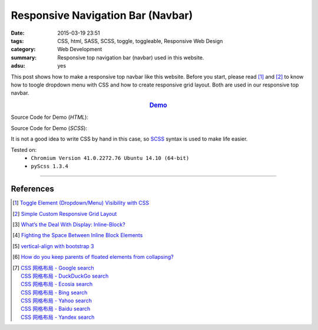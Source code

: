 Responsive Navigation Bar (Navbar)
##################################

:date: 2015-03-19 23:51
:tags: CSS, html, SASS, SCSS, toggle, toggleable, Responsive Web Design
:category: Web Development
:summary: Responsive top navigation bar (navbar) used in this website.
:adsu: yes


This post shows how to make a responsive top navbar like this website. Before
you start, please read [1]_ and [2]_ to know how to toogle dropdown menu with
CSS and how to create responsive grid layout. Both are used in our responsive
top navbar.

.. rubric:: `Demo <{filename}/code/css/responsive-navbar/layout.html>`_
      :class: align-center

Source Code for Demo (*HTML*):

.. show_github_file:: siongui userpages content/code/css/responsive-navbar/layout.html
.. adsu:: 2

Source Code for Demo (*SCSS*):

It is not a good idea to write CSS by hand in this case, so SCSS_ syntax is used
to make life easier.

.. show_github_file:: siongui userpages content/code/css/responsive-navbar/style.scss
.. adsu:: 3

Tested on:
  - ``Chromium Version 41.0.2272.76 Ubuntu 14.10 (64-bit)``
  - ``pyScss 1.3.4``

----

References
++++++++++

.. [1] `Toggle Element (Dropdown/Menu) Visibility with CSS <{filename}../../02/07/toogle-element-visibility-with-css%en.rst>`_

.. [2] `Simple Custom Responsive Grid Layout <{filename}../13/simple-custom-responsive-grid-layout%en.rst>`_

.. [3] `What’s the Deal With Display: Inline-Block? <http://designshack.net/articles/css/whats-the-deal-with-display-inline-block/>`_

.. [4] `Fighting the Space Between Inline Block Elements <https://css-tricks.com/fighting-the-space-between-inline-block-elements/>`_
.. adsu:: 4
.. [5] `vertical-align with bootstrap 3 <http://stackoverflow.com/questions/20547819/vertical-align-with-bootstrap-3>`_

.. [6] `How do you keep parents of floated elements from collapsing? <http://stackoverflow.com/questions/218760/how-do-you-keep-parents-of-floated-elements-from-collapsing>`_

.. [7] | `CSS 网格布局 - Google search <https://www.google.com/search?q=CSS+%E7%BD%91%E6%A0%BC%E5%B8%83%E5%B1%80>`_
       | `CSS 网格布局 - DuckDuckGo search <https://duckduckgo.com/?q=CSS+%E7%BD%91%E6%A0%BC%E5%B8%83%E5%B1%80>`_
       | `CSS 网格布局 - Ecosia search <https://www.ecosia.org/search?q=CSS+%E7%BD%91%E6%A0%BC%E5%B8%83%E5%B1%80>`_
       | `CSS 网格布局 - Bing search <https://www.bing.com/search?q=CSS+%E7%BD%91%E6%A0%BC%E5%B8%83%E5%B1%80>`_
       | `CSS 网格布局 - Yahoo search <https://search.yahoo.com/search?p=CSS+%E7%BD%91%E6%A0%BC%E5%B8%83%E5%B1%80>`_
       | `CSS 网格布局 - Baidu search <https://www.baidu.com/s?wd=CSS+%E7%BD%91%E6%A0%BC%E5%B8%83%E5%B1%80>`_
       | `CSS 网格布局 - Yandex search <https://www.yandex.com/search/?text=CSS+%E7%BD%91%E6%A0%BC%E5%B8%83%E5%B1%80>`_

.. _SCSS: http://sass-lang.com/
